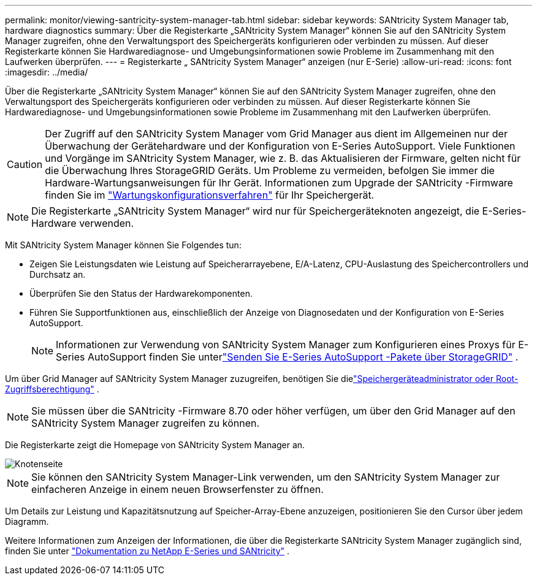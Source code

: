 ---
permalink: monitor/viewing-santricity-system-manager-tab.html 
sidebar: sidebar 
keywords: SANtricity System Manager tab, hardware diagnostics 
summary: Über die Registerkarte „SANtricity System Manager“ können Sie auf den SANtricity System Manager zugreifen, ohne den Verwaltungsport des Speichergeräts konfigurieren oder verbinden zu müssen.  Auf dieser Registerkarte können Sie Hardwarediagnose- und Umgebungsinformationen sowie Probleme im Zusammenhang mit den Laufwerken überprüfen. 
---
= Registerkarte „ SANtricity System Manager“ anzeigen (nur E-Serie)
:allow-uri-read: 
:icons: font
:imagesdir: ../media/


[role="lead"]
Über die Registerkarte „SANtricity System Manager“ können Sie auf den SANtricity System Manager zugreifen, ohne den Verwaltungsport des Speichergeräts konfigurieren oder verbinden zu müssen.  Auf dieser Registerkarte können Sie Hardwarediagnose- und Umgebungsinformationen sowie Probleme im Zusammenhang mit den Laufwerken überprüfen.


CAUTION: Der Zugriff auf den SANtricity System Manager vom Grid Manager aus dient im Allgemeinen nur der Überwachung der Gerätehardware und der Konfiguration von E-Series AutoSupport.  Viele Funktionen und Vorgänge im SANtricity System Manager, wie z. B. das Aktualisieren der Firmware, gelten nicht für die Überwachung Ihres StorageGRID Geräts.  Um Probleme zu vermeiden, befolgen Sie immer die Hardware-Wartungsanweisungen für Ihr Gerät.  Informationen zum Upgrade der SANtricity -Firmware finden Sie im https://docs.netapp.com/us-en/storagegrid-appliances/landing-maintain-hdwr/index.html["Wartungskonfigurationsverfahren"^] für Ihr Speichergerät.


NOTE: Die Registerkarte „SANtricity System Manager“ wird nur für Speichergeräteknoten angezeigt, die E-Series-Hardware verwenden.

Mit SANtricity System Manager können Sie Folgendes tun:

* Zeigen Sie Leistungsdaten wie Leistung auf Speicherarrayebene, E/A-Latenz, CPU-Auslastung des Speichercontrollers und Durchsatz an.
* Überprüfen Sie den Status der Hardwarekomponenten.
* Führen Sie Supportfunktionen aus, einschließlich der Anzeige von Diagnosedaten und der Konfiguration von E-Series AutoSupport.
+

NOTE: Informationen zur Verwendung von SANtricity System Manager zum Konfigurieren eines Proxys für E-Series AutoSupport finden Sie unterlink:../admin/sending-eseries-autosupport-messages-through-storagegrid.html["Senden Sie E-Series AutoSupport -Pakete über StorageGRID"] .



Um über Grid Manager auf SANtricity System Manager zuzugreifen, benötigen Sie dielink:../admin/admin-group-permissions.html["Speichergeräteadministrator oder Root-Zugriffsberechtigung"] .


NOTE: Sie müssen über die SANtricity -Firmware 8.70 oder höher verfügen, um über den Grid Manager auf den SANtricity System Manager zugreifen zu können.

Die Registerkarte zeigt die Homepage von SANtricity System Manager an.

image::../media/nodes_page_santricity_tab.png[Knotenseite, SANtricity Registerkarte]


NOTE: Sie können den SANtricity System Manager-Link verwenden, um den SANtricity System Manager zur einfacheren Anzeige in einem neuen Browserfenster zu öffnen.

Um Details zur Leistung und Kapazitätsnutzung auf Speicher-Array-Ebene anzuzeigen, positionieren Sie den Cursor über jedem Diagramm.

Weitere Informationen zum Anzeigen der Informationen, die über die Registerkarte SANtricity System Manager zugänglich sind, finden Sie unter https://docs.netapp.com/us-en/e-series-family/index.html["Dokumentation zu NetApp E-Series und SANtricity"^] .
